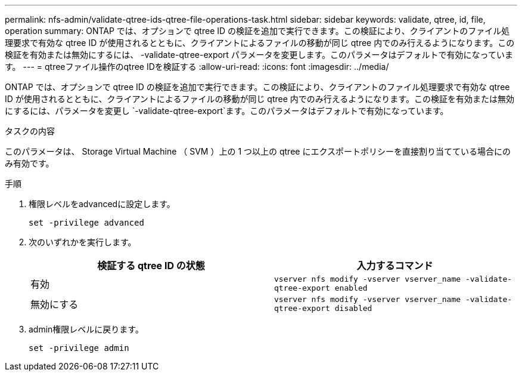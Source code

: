 ---
permalink: nfs-admin/validate-qtree-ids-qtree-file-operations-task.html 
sidebar: sidebar 
keywords: validate, qtree, id, file, operation 
summary: ONTAP では、オプションで qtree ID の検証を追加で実行できます。この検証により、クライアントのファイル処理要求で有効な qtree ID が使用されるとともに、クライアントによるファイルの移動が同じ qtree 内でのみ行えるようになります。この検証を有効または無効にするには、 -validate-qtree-export パラメータを変更します。このパラメータはデフォルトで有効になっています。 
---
= qtreeファイル操作のqtree IDを検証する
:allow-uri-read: 
:icons: font
:imagesdir: ../media/


[role="lead"]
ONTAP では、オプションで qtree ID の検証を追加で実行できます。この検証により、クライアントのファイル処理要求で有効な qtree ID が使用されるとともに、クライアントによるファイルの移動が同じ qtree 内でのみ行えるようになります。この検証を有効または無効にするには、パラメータを変更し `-validate-qtree-export`ます。このパラメータはデフォルトで有効になっています。

.タスクの内容
このパラメータは、 Storage Virtual Machine （ SVM ）上の 1 つ以上の qtree にエクスポートポリシーを直接割り当てている場合にのみ有効です。

.手順
. 権限レベルをadvancedに設定します。
+
`set -privilege advanced`

. 次のいずれかを実行します。
+
[cols="2*"]
|===
| 検証する qtree ID の状態 | 入力するコマンド 


 a| 
有効
 a| 
`vserver nfs modify -vserver vserver_name -validate-qtree-export enabled`



 a| 
無効にする
 a| 
`vserver nfs modify -vserver vserver_name -validate-qtree-export disabled`

|===
. admin権限レベルに戻ります。
+
`set -privilege admin`


